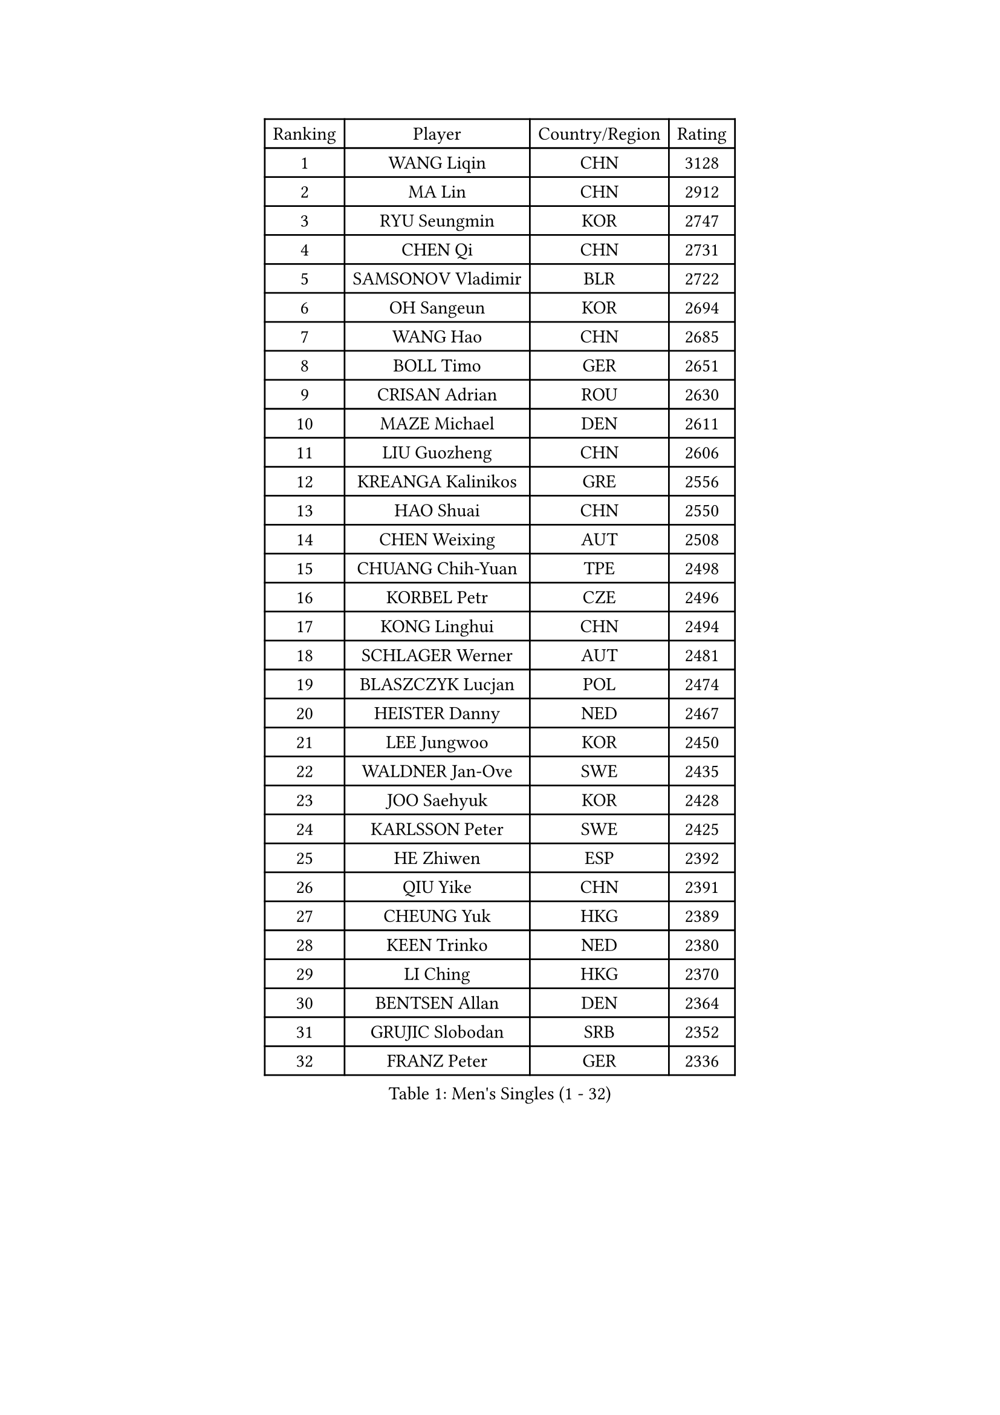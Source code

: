 
#set text(font: ("Courier New", "NSimSun"))
#figure(
  caption: "Men's Singles (1 - 32)",
    table(
      columns: 4,
      [Ranking], [Player], [Country/Region], [Rating],
      [1], [WANG Liqin], [CHN], [3128],
      [2], [MA Lin], [CHN], [2912],
      [3], [RYU Seungmin], [KOR], [2747],
      [4], [CHEN Qi], [CHN], [2731],
      [5], [SAMSONOV Vladimir], [BLR], [2722],
      [6], [OH Sangeun], [KOR], [2694],
      [7], [WANG Hao], [CHN], [2685],
      [8], [BOLL Timo], [GER], [2651],
      [9], [CRISAN Adrian], [ROU], [2630],
      [10], [MAZE Michael], [DEN], [2611],
      [11], [LIU Guozheng], [CHN], [2606],
      [12], [KREANGA Kalinikos], [GRE], [2556],
      [13], [HAO Shuai], [CHN], [2550],
      [14], [CHEN Weixing], [AUT], [2508],
      [15], [CHUANG Chih-Yuan], [TPE], [2498],
      [16], [KORBEL Petr], [CZE], [2496],
      [17], [KONG Linghui], [CHN], [2494],
      [18], [SCHLAGER Werner], [AUT], [2481],
      [19], [BLASZCZYK Lucjan], [POL], [2474],
      [20], [HEISTER Danny], [NED], [2467],
      [21], [LEE Jungwoo], [KOR], [2450],
      [22], [WALDNER Jan-Ove], [SWE], [2435],
      [23], [JOO Saehyuk], [KOR], [2428],
      [24], [KARLSSON Peter], [SWE], [2425],
      [25], [HE Zhiwen], [ESP], [2392],
      [26], [QIU Yike], [CHN], [2391],
      [27], [CHEUNG Yuk], [HKG], [2389],
      [28], [KEEN Trinko], [NED], [2380],
      [29], [LI Ching], [HKG], [2370],
      [30], [BENTSEN Allan], [DEN], [2364],
      [31], [GRUJIC Slobodan], [SRB], [2352],
      [32], [FRANZ Peter], [GER], [2336],
    )
  )#pagebreak()

#set text(font: ("Courier New", "NSimSun"))
#figure(
  caption: "Men's Singles (33 - 64)",
    table(
      columns: 4,
      [Ranking], [Player], [Country/Region], [Rating],
      [33], [LEUNG Chu Yan], [HKG], [2332],
      [34], [KUZMIN Fedor], [RUS], [2307],
      [35], [LIM Jaehyun], [KOR], [2300],
      [36], [CHIANG Peng-Lung], [TPE], [2293],
      [37], [YOSHIDA Kaii], [JPN], [2291],
      [38], [FEJER-KONNERTH Zoltan], [GER], [2290],
      [39], [FENG Zhe], [BUL], [2290],
      [40], [PERSSON Jorgen], [SWE], [2285],
      [41], [ROSSKOPF Jorg], [GER], [2280],
      [42], [KO Lai Chak], [HKG], [2277],
      [43], [LIN Ju], [DOM], [2276],
      [44], [LEGOUT Christophe], [FRA], [2269],
      [45], [LUNDQVIST Jens], [SWE], [2264],
      [46], [SAIVE Jean-Michel], [BEL], [2246],
      [47], [PAVELKA Tomas], [CZE], [2243],
      [48], [SUCH Bartosz], [POL], [2234],
      [49], [MA Wenge], [CHN], [2233],
      [50], [STEGER Bastian], [GER], [2224],
      [51], [SAIVE Philippe], [BEL], [2223],
      [52], [YANG Zi], [SGP], [2219],
      [53], [PRIMORAC Zoran], [CRO], [2217],
      [54], [SMIRNOV Alexey], [RUS], [2216],
      [55], [ELOI Damien], [FRA], [2204],
      [56], [SUSS Christian], [GER], [2193],
      [57], [GAO Ning], [SGP], [2189],
      [58], [CHO Jihoon], [KOR], [2183],
      [59], [HIELSCHER Lars], [GER], [2180],
      [60], [ERLANDSEN Geir], [NOR], [2169],
      [61], [TUGWELL Finn], [DEN], [2160],
      [62], [CHILA Patrick], [FRA], [2157],
      [63], [MONRAD Martin], [DEN], [2139],
      [64], [WOSIK Torben], [GER], [2133],
    )
  )#pagebreak()

#set text(font: ("Courier New", "NSimSun"))
#figure(
  caption: "Men's Singles (65 - 96)",
    table(
      columns: 4,
      [Ranking], [Player], [Country/Region], [Rating],
      [65], [KEINATH Thomas], [SVK], [2132],
      [66], [KARAKASEVIC Aleksandar], [SRB], [2131],
      [67], [YANG Min], [ITA], [2118],
      [68], [KISHIKAWA Seiya], [JPN], [2117],
      [69], [MAZUNOV Dmitry], [RUS], [2112],
      [70], [GARDOS Robert], [AUT], [2100],
      [71], [TORIOLA Segun], [NGR], [2099],
      [72], [SCHLICHTER Jorg], [GER], [2096],
      [73], [HOU Yingchao], [CHN], [2091],
      [74], [GERELL Par], [SWE], [2079],
      [75], [MIZUTANI Jun], [JPN], [2078],
      [76], [GIONIS Panagiotis], [GRE], [2077],
      [77], [MATSUSHITA Koji], [JPN], [2075],
      [78], [SEREDA Peter], [SVK], [2068],
      [79], [TOKIC Bojan], [SLO], [2068],
      [80], [LEE Chulseung], [KOR], [2063],
      [81], [KUSINSKI Marcin], [POL], [2063],
      [82], [PLACHY Josef], [CZE], [2062],
      [83], [FAZEKAS Peter], [HUN], [2061],
      [84], [DIDUKH Oleksandr], [UKR], [2058],
      [85], [#text(gray, "GIARDINA Umberto")], [ITA], [2055],
      [86], [HAKANSSON Fredrik], [SWE], [2052],
      [87], [CHTCHETININE Evgueni], [BLR], [2049],
      [88], [LEE Jinkwon], [KOR], [2043],
      [89], [#text(gray, "KRZESZEWSKI Tomasz")], [POL], [2039],
      [90], [LIU Song], [ARG], [2037],
      [91], [PHUNG Armand], [FRA], [2034],
      [92], [WANG Jianfeng], [NOR], [2033],
      [93], [MOLIN Magnus], [SWE], [2028],
      [94], [SHAN Mingjie], [CHN], [2022],
      [95], [AXELQVIST Johan], [SWE], [2016],
      [96], [CIOTI Constantin], [ROU], [2007],
    )
  )#pagebreak()

#set text(font: ("Courier New", "NSimSun"))
#figure(
  caption: "Men's Singles (97 - 128)",
    table(
      columns: 4,
      [Ranking], [Player], [Country/Region], [Rating],
      [97], [HUANG Johnny], [CAN], [2005],
      [98], [SHMYREV Maxim], [RUS], [2002],
      [99], [GORAK Daniel], [POL], [2001],
      [100], [JAKAB Janos], [HUN], [2000],
      [101], [SIMONER Christoph], [AUT], [1996],
      [102], [DEMETER Lehel], [HUN], [1996],
      [103], [ZWICKL Daniel], [HUN], [1993],
      [104], [PAZSY Ferenc], [HUN], [1992],
      [105], [CABESTANY Cedrik], [FRA], [1988],
      [106], [MOLDOVAN Istvan], [NOR], [1988],
      [107], [KLASEK Marek], [CZE], [1984],
      [108], [APOLONIA Tiago], [POR], [1984],
      [109], [MANSSON Magnus], [SWE], [1983],
      [110], [#text(gray, "ARAI Shu")], [JPN], [1974],
      [111], [LIVENTSOV Alexey], [RUS], [1974],
      [112], [OLEJNIK Martin], [CZE], [1969],
      [113], [WU Chih-Chi], [TPE], [1967],
      [114], [LENGEROV Kostadin], [AUT], [1965],
      [115], [VYBORNY Richard], [CZE], [1962],
      [116], [JOVER Sebastien], [FRA], [1960],
      [117], [SALEH Ahmed], [EGY], [1959],
      [118], [TANG Peng], [HKG], [1953],
      [119], [JIANG Weizhong], [CRO], [1948],
      [120], [ZHMUDENKO Yaroslav], [UKR], [1948],
      [121], [TRUKSA Jaromir], [SVK], [1947],
      [122], [ZHUANG David], [USA], [1943],
      [123], [STEPHENSEN Gudmundur], [ISL], [1940],
      [124], [#text(gray, "TASAKI Toshio")], [JPN], [1937],
      [125], [ACHANTA Sharath Kamal], [IND], [1937],
      [126], [MONTEIRO Thiago], [BRA], [1936],
      [127], [YOON Jaeyoung], [KOR], [1934],
      [128], [CAI Xiaoli], [SGP], [1932],
    )
  )